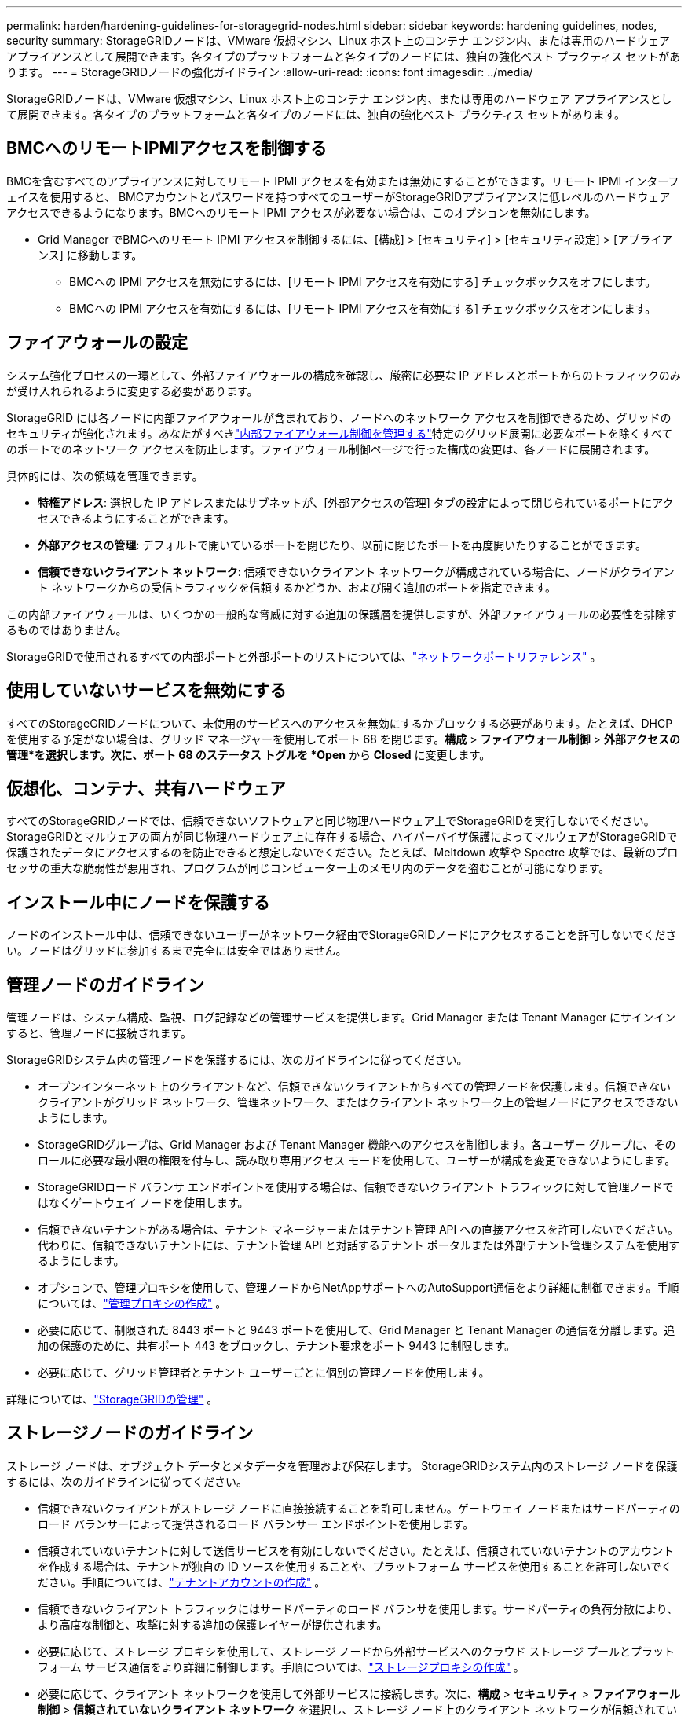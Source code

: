 ---
permalink: harden/hardening-guidelines-for-storagegrid-nodes.html 
sidebar: sidebar 
keywords: hardening guidelines, nodes, security 
summary: StorageGRIDノードは、VMware 仮想マシン、Linux ホスト上のコンテナ エンジン内、または専用のハードウェア アプライアンスとして展開できます。各タイプのプラットフォームと各タイプのノードには、独自の強化ベスト プラクティス セットがあります。 
---
= StorageGRIDノードの強化ガイドライン
:allow-uri-read: 
:icons: font
:imagesdir: ../media/


[role="lead"]
StorageGRIDノードは、VMware 仮想マシン、Linux ホスト上のコンテナ エンジン内、または専用のハードウェア アプライアンスとして展開できます。各タイプのプラットフォームと各タイプのノードには、独自の強化ベスト プラクティス セットがあります。



== BMCへのリモートIPMIアクセスを制御する

BMCを含むすべてのアプライアンスに対してリモート IPMI アクセスを有効または無効にすることができます。リモート IPMI インターフェイスを使用すると、 BMCアカウントとパスワードを持つすべてのユーザーがStorageGRIDアプライアンスに低レベルのハードウェア アクセスできるようになります。BMCへのリモート IPMI アクセスが必要ない場合は、このオプションを無効にします。

* Grid Manager でBMCへのリモート IPMI アクセスを制御するには、[構成] > [セキュリティ] > [セキュリティ設定] > [アプライアンス] に移動します。
+
** BMCへの IPMI アクセスを無効にするには、[リモート IPMI アクセスを有効にする] チェックボックスをオフにします。
** BMCへの IPMI アクセスを有効にするには、[リモート IPMI アクセスを有効にする] チェックボックスをオンにします。






== ファイアウォールの設定

システム強化プロセスの一環として、外部ファイアウォールの構成を確認し、厳密に必要な IP アドレスとポートからのトラフィックのみが受け入れられるように変更する必要があります。

StorageGRID には各ノードに内部ファイアウォールが含まれており、ノードへのネットワーク アクセスを制御できるため、グリッドのセキュリティが強化されます。あなたがすべきlink:../admin/manage-firewall-controls.html["内部ファイアウォール制御を管理する"]特定のグリッド展開に必要なポートを除くすべてのポートでのネットワーク アクセスを防止します。ファイアウォール制御ページで行った構成の変更は、各ノードに展開されます。

具体的には、次の領域を管理できます。

* *特権アドレス*: 選択した IP アドレスまたはサブネットが、[外部アクセスの管理] タブの設定によって閉じられているポートにアクセスできるようにすることができます。
* *外部アクセスの管理*: デフォルトで開いているポートを閉じたり、以前に閉じたポートを再度開いたりすることができます。
* *信頼できないクライアント ネットワーク*: 信頼できないクライアント ネットワークが構成されている場合に、ノードがクライアント ネットワークからの受信トラフィックを信頼するかどうか、および開く追加のポートを指定できます。


この内部ファイアウォールは、いくつかの一般的な脅威に対する追加の保護層を提供しますが、外部ファイアウォールの必要性を排除するものではありません。

StorageGRIDで使用されるすべての内部ポートと外部ポートのリストについては、link:../network/network-port-reference.html["ネットワークポートリファレンス"] 。



== 使用していないサービスを無効にする

すべてのStorageGRIDノードについて、未使用のサービスへのアクセスを無効にするかブロックする必要があります。たとえば、DHCP を使用する予定がない場合は、グリッド マネージャーを使用してポート 68 を閉じます。*構成* > *ファイアウォール制御* > *外部アクセスの管理*を選択します。次に、ポート 68 のステータス トグルを *Open* から *Closed* に変更します。



== 仮想化、コンテナ、共有ハードウェア

すべてのStorageGRIDノードでは、信頼できないソフトウェアと同じ物理ハードウェア上でStorageGRIDを実行しないでください。 StorageGRIDとマルウェアの両方が同じ物理ハードウェア上に存在する場合、ハイパーバイザ保護によってマルウェアがStorageGRIDで保護されたデータにアクセスするのを防止できると想定しないでください。たとえば、Meltdown 攻撃や Spectre 攻撃では、最新のプロセッサの重大な脆弱性が悪用され、プログラムが同じコンピューター上のメモリ内のデータを盗むことが可能になります。



== インストール中にノードを保護する

ノードのインストール中は、信頼できないユーザーがネットワーク経由でStorageGRIDノードにアクセスすることを許可しないでください。ノードはグリッドに参加するまで完全には安全ではありません。



== 管理ノードのガイドライン

管理ノードは、システム構成、監視、ログ記録などの管理サービスを提供します。Grid Manager または Tenant Manager にサインインすると、管理ノードに接続されます。

StorageGRIDシステム内の管理ノードを保護するには、次のガイドラインに従ってください。

* オープンインターネット上のクライアントなど、信頼できないクライアントからすべての管理ノードを保護します。信頼できないクライアントがグリッド ネットワーク、管理ネットワーク、またはクライアント ネットワーク上の管理ノードにアクセスできないようにします。
* StorageGRIDグループは、Grid Manager および Tenant Manager 機能へのアクセスを制御します。各ユーザー グループに、そのロールに必要な最小限の権限を付与し、読み取り専用アクセス モードを使用して、ユーザーが構成を変更できないようにします。
* StorageGRIDロード バランサ エンドポイントを使用する場合は、信頼できないクライアント トラフィックに対して管理ノードではなくゲートウェイ ノードを使用します。
* 信頼できないテナントがある場合は、テナント マネージャーまたはテナント管理 API への直接アクセスを許可しないでください。代わりに、信頼できないテナントには、テナント管理 API と対話するテナント ポータルまたは外部テナント管理システムを使用するようにします。
* オプションで、管理プロキシを使用して、管理ノードからNetAppサポートへのAutoSupport通信をより詳細に制御できます。手順については、link:../admin/configuring-admin-proxy-settings.html["管理プロキシの作成"] 。
* 必要に応じて、制限された 8443 ポートと 9443 ポートを使用して、Grid Manager と Tenant Manager の通信を分離します。追加の保護のために、共有ポート 443 をブロックし、テナント要求をポート 9443 に制限します。
* 必要に応じて、グリッド管理者とテナント ユーザーごとに個別の管理ノードを使用します。


詳細については、link:../admin/index.html["StorageGRIDの管理"] 。



== ストレージノードのガイドライン

ストレージ ノードは、オブジェクト データとメタデータを管理および保存します。  StorageGRIDシステム内のストレージ ノードを保護するには、次のガイドラインに従ってください。

* 信頼できないクライアントがストレージ ノードに直接接続することを許可しません。ゲートウェイ ノードまたはサードパーティのロード バランサーによって提供されるロード バランサー エンドポイントを使用します。
* 信頼されていないテナントに対して送信サービスを有効にしないでください。たとえば、信頼されていないテナントのアカウントを作成する場合は、テナントが独自の ID ソースを使用することや、プラットフォーム サービスを使用することを許可しないでください。手順については、link:../admin/creating-tenant-account.html["テナントアカウントの作成"] 。
* 信頼できないクライアント トラフィックにはサードパーティのロード バランサを使用します。サードパーティの負荷分散により、より高度な制御と、攻撃に対する追加の保護レイヤーが提供されます。
* 必要に応じて、ストレージ プロキシを使用して、ストレージ ノードから外部サービスへのクラウド ストレージ プールとプラットフォーム サービス通信をより詳細に制御します。手順については、link:../admin/configuring-storage-proxy-settings.html["ストレージプロキシの作成"] 。
* 必要に応じて、クライアント ネットワークを使用して外部サービスに接続します。次に、*構成* > *セキュリティ* > *ファイアウォール制御* > *信頼されていないクライアント ネットワーク* を選択し、ストレージ ノード上のクライアント ネットワークが信頼されていないことを示します。ストレージ ノードは、クライアント ネットワーク上の着信トラフィックを受け入れなくなりますが、プラットフォーム サービスへの送信要求は引き続き許可します。




== ゲートウェイノードのガイドライン

ゲートウェイ ノードは、クライアント アプリケーションがStorageGRIDに接続するために使用できるオプションの負荷分散インターフェイスを提供します。  StorageGRIDシステム内のゲートウェイ ノードを保護するには、次のガイドラインに従ってください。

* ロード バランサーのエンドポイントを構成して使用します。見るlink:../admin/managing-load-balancing.html["負荷分散に関する考慮事項"] 。
* 信頼できないクライアント トラフィックの場合は、クライアントとゲートウェイ ノードまたはストレージ ノードの間でサードパーティのロード バランサを使用します。サードパーティの負荷分散により、より高度な制御と、攻撃に対する追加の保護レイヤーが提供されます。サードパーティのロード バランサを使用する場合でも、ネットワーク トラフィックをオプションで構成して、内部ロード バランサのエンドポイントを通過するか、ストレージ ノードに直接送信するかを選択できます。
* ロード バランサー エンドポイントを使用している場合は、オプションでクライアントをクライアント ネットワーク経由で接続します。次に、[*構成*] > [*セキュリティ*] > [*ファイアウォール制御*] > [*信頼されていないクライアント ネットワーク*] を選択し、ゲートウェイ ノード上のクライアント ネットワークが信頼されていないことを示します。ゲートウェイ ノードは、ロード バランサーのエンドポイントとして明示的に構成されたポート上の受信トラフィックのみを受け入れます。




== ハードウェアアプライアンスノードのガイドライン

StorageGRIDハードウェア アプライアンスは、 StorageGRIDシステムで使用するために特別に設計されています。一部のアプライアンスはストレージ ノードとして使用できます。その他のアプライアンスは、管理ノードまたはゲートウェイ ノードとして使用できます。アプライアンス ノードをソフトウェア ベースのノードと組み合わせたり、完全に設計された全アプライアンス グリッドを展開したりできます。

StorageGRIDシステム内のハードウェア アプライアンス ノードを保護するには、次のガイドラインに従ってください。

* アプライアンスがストレージ コントローラの管理にSANtricity System Manager を使用する場合は、信頼できないクライアントがネットワーク経由でSANtricity System Manager にアクセスできないようにします。
* アプライアンスにベースボード管理コントローラ (BMC) が搭載されている場合は、 BMC管理ポートによって低レベルのハードウェア アクセスが許可される場合があるので注意してください。BMC管理ポートは、安全で信頼できる内部管理ネットワークにのみ接続してください。このようなネットワークが利用できない場合は、テクニカル サポートからBMC接続が要求されない限り、 BMC管理ポートを未接続またはブロックされたままにしておきます。
* アプライアンスがインテリジェント プラットフォーム管理インターフェイス (IPMI) 標準を使用してイーサネット経由でコントローラ ハードウェアのリモート管理をサポートしている場合は、ポート 623 上の信頼できないトラフィックをブロックします。



NOTE: BMCを含むすべてのアプライアンスに対してリモート IPMI アクセスを有効または無効にすることができます。リモート IPMI インターフェイスを使用すると、 BMCアカウントとパスワードを持つすべてのユーザーがStorageGRIDアプライアンスに低レベルのハードウェア アクセスできるようになります。BMCへのリモート IPMI アクセスが必要ない場合は、次のいずれかの方法でこのオプションを無効にします。+ Grid Manager で、*構成* > *セキュリティ* > *セキュリティ設定* > *アプライアンス* に移動し、*リモート IPMI アクセスを有効にする* チェックボックスをオフにします。+ グリッド管理 API では、プライベート エンドポイントを使用します。 `PUT /private/bmc` 。

* SANtricity System Managerで管理するSED、FDE、またはFIPS NL-SASドライブを搭載したアプライアンスモデルの場合、 https://docs.netapp.com/us-en/storagegrid-appliances/installconfig/accessing-and-configuring-santricity-system-manager.html["SANtricityドライブセキュリティを有効にして構成する"^] 。
* StorageGRIDアプライアンスインストーラおよびグリッドマネージャを使用して管理するSEDまたはFIPS NVMe SSDを搭載したアプライアンスモデルの場合、 https://docs.netapp.com/us-en/storagegrid-appliances/installconfig/optional-enabling-node-encryption.html["StorageGRIDドライブ暗号化を有効にして構成する"^] 。
* SED、FDE、またはFIPSドライブを搭載していないアプライアンスの場合は、 StorageGRIDソフトウェアノード暗号化を有効にして構成します。 https://docs.netapp.com/us-en/storagegrid-appliances/installconfig/optional-enabling-node-encryption.html#enable-node-encryption["キー管理サーバー（KMS）を使用する"^] 。


